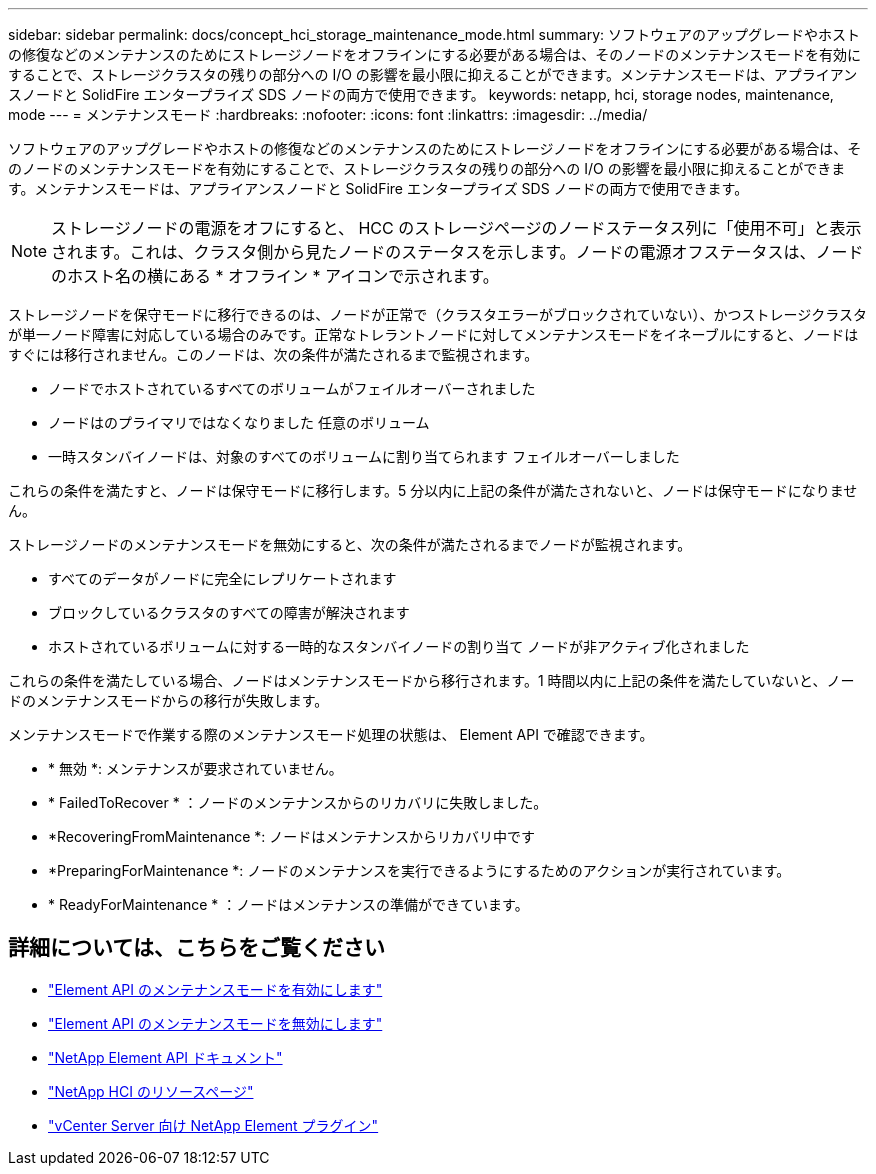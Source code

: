 ---
sidebar: sidebar 
permalink: docs/concept_hci_storage_maintenance_mode.html 
summary: ソフトウェアのアップグレードやホストの修復などのメンテナンスのためにストレージノードをオフラインにする必要がある場合は、そのノードのメンテナンスモードを有効にすることで、ストレージクラスタの残りの部分への I/O の影響を最小限に抑えることができます。メンテナンスモードは、アプライアンスノードと SolidFire エンタープライズ SDS ノードの両方で使用できます。 
keywords: netapp, hci, storage nodes, maintenance, mode 
---
= メンテナンスモード
:hardbreaks:
:nofooter: 
:icons: font
:linkattrs: 
:imagesdir: ../media/


[role="lead"]
ソフトウェアのアップグレードやホストの修復などのメンテナンスのためにストレージノードをオフラインにする必要がある場合は、そのノードのメンテナンスモードを有効にすることで、ストレージクラスタの残りの部分への I/O の影響を最小限に抑えることができます。メンテナンスモードは、アプライアンスノードと SolidFire エンタープライズ SDS ノードの両方で使用できます。


NOTE: ストレージノードの電源をオフにすると、 HCC のストレージページのノードステータス列に「使用不可」と表示されます。これは、クラスタ側から見たノードのステータスを示します。ノードの電源オフステータスは、ノードのホスト名の横にある * オフライン * アイコンで示されます。

ストレージノードを保守モードに移行できるのは、ノードが正常で（クラスタエラーがブロックされていない）、かつストレージクラスタが単一ノード障害に対応している場合のみです。正常なトレラントノードに対してメンテナンスモードをイネーブルにすると、ノードはすぐには移行されません。このノードは、次の条件が満たされるまで監視されます。

* ノードでホストされているすべてのボリュームがフェイルオーバーされました
* ノードはのプライマリではなくなりました 任意のボリューム
* 一時スタンバイノードは、対象のすべてのボリュームに割り当てられます フェイルオーバーしました


これらの条件を満たすと、ノードは保守モードに移行します。5 分以内に上記の条件が満たされないと、ノードは保守モードになりません。

ストレージノードのメンテナンスモードを無効にすると、次の条件が満たされるまでノードが監視されます。

* すべてのデータがノードに完全にレプリケートされます
* ブロックしているクラスタのすべての障害が解決されます
* ホストされているボリュームに対する一時的なスタンバイノードの割り当て ノードが非アクティブ化されました


これらの条件を満たしている場合、ノードはメンテナンスモードから移行されます。1 時間以内に上記の条件を満たしていないと、ノードのメンテナンスモードからの移行が失敗します。

メンテナンスモードで作業する際のメンテナンスモード処理の状態は、 Element API で確認できます。

* * 無効 *: メンテナンスが要求されていません。
* * FailedToRecover * ：ノードのメンテナンスからのリカバリに失敗しました。
* *RecoveringFromMaintenance *: ノードはメンテナンスからリカバリ中です
* *PreparingForMaintenance *: ノードのメンテナンスを実行できるようにするためのアクションが実行されています。
* * ReadyForMaintenance * ：ノードはメンテナンスの準備ができています。




== 詳細については、こちらをご覧ください

* https://docs.netapp.com/us-en/element-software/api/reference_element_api_enablemaintenancemode.html["Element API のメンテナンスモードを有効にします"^]
* https://docs.netapp.com/us-en/element-software/api/reference_element_api_disablemaintenancemode.html["Element API のメンテナンスモードを無効にします"^]
* https://docs.netapp.com/us-en/element-software/api/concept_element_api_about_the_api.html["NetApp Element API ドキュメント"^]
* https://www.netapp.com/hybrid-cloud/hci-documentation/["NetApp HCI のリソースページ"^]
* https://docs.netapp.com/us-en/vcp/index.html["vCenter Server 向け NetApp Element プラグイン"^]

